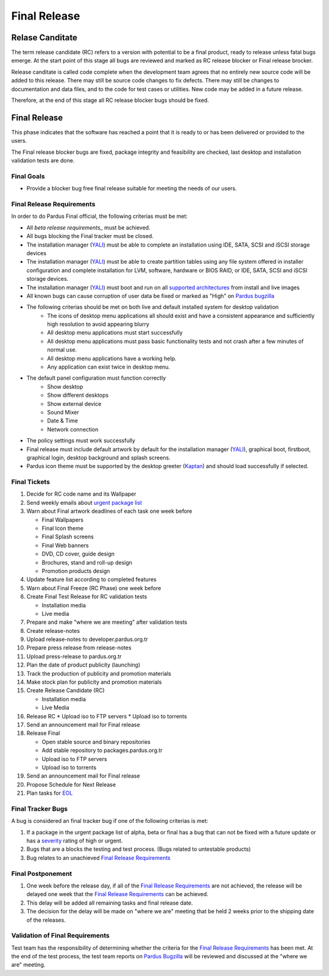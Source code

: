 .. _final-release:

Final Release
=============

Relase Canditate
----------------

The term release candidate (RC) refers to a version with potential to be a
final product, ready to release unless fatal bugs emerge. At the start point
of this  stage all bugs are reviewed and marked as RC release blocker or
Final release brocker.

Release canditate is called code complete when the development team agrees
that no entirely new source code will be added to this release. There may
still be source code changes to fix defects. There may still be changes
to documentation and data files, and to the code for test cases or utilities.
New code may be added in a future release.

Therefore, at the end of this stage all RC release blocker bugs should be fixed.

Final Release
-------------

This phase indicates that the software has reached a point that it is ready to or
has been delivered or provided to the users.

The Final release blocker bugs are fixed, package integrity and feasibility
are checked, last desktop and installation validation tests are done.

Final Goals
^^^^^^^^^^^

* Provide a blocker bug free final release suitable for meeting the needs of our users.

Final Release Requirements
^^^^^^^^^^^^^^^^^^^^^^^^^^

In order to do Pardus Final official, the following criterias must be met:

* All `beta release requirements_` must be achieved.
* All bugs blocking the Final tracker must be closed.
* The installation manager (YALI_) must be able to complete an installation using IDE, SATA, SCSI and iSCSI storage devices
* The installation manager (YALI_) must be able to create partition tables using any file system offered in installer configuration and complete installation for LVM, software, hardware or BIOS RAID, or  IDE, SATA, SCSI and iSCSI storage devices.
* The installation manager (YALI_) must boot and run on all `supported architectures`_ from install and live images
* All known bugs can cause corruption of user data be fixed or marked as "High" on `Pardus bugzilla`_
* The following criterias should be met on both live and default installed system for desktop validation
    - The icons of desktop menu applications all should exist and have a consistent appearance and sufficiently high resolution to avoid appearing blurry
    - All desktop menu applications must start successfully
    - All desktop menu applications must pass basic functionality tests and not crash after a few minutes of normal use.
    - All desktop menu applications have a working help.
    - Any application can exist twice in desktop menu.
* The default panel configuration must function correctly
    - Show desktop
    - Show different desktops
    - Show external device
    - Sound Mixer
    - Date & Time
    - Network connection
* The policy settings must work successfully
* Final release must include default artwork by default for the installation manager (YALI_), graphical boot, firstboot, graphical login, desktop background and splash screens.
* Pardus icon theme must be supported by the desktop greeter (Kaptan_) and should load successfully if selected.

Final Tickets
^^^^^^^^^^^^^
#. Decide for RC code name and its Wallpaper
#. Send weekly emails about `urgent package list`_
#. Warn about Final artwork deadlines of each task one week before

   * Final Wallpapers
   * Final Icon theme
   * Final Splash screens
   * Final Web banners
   * DVD, CD cover, guide design
   * Brochures, stand and roll-up design
   * Promotion products design
#. Update feature list according to completed features
#. Warn about Final Freeze (RC Phase) one week before
#. Create Final Test Release for RC validation tests

   * Installation media
   * Live media
#. Prepare and make "where we are meeting" after validation tests
#. Create release-notes
#. Upload release-notes to developer.pardus.org.tr
#. Prepare press release from release-notes
#. Upload press-release to pardus.org.tr
#. Plan the date of product publicity (launching)
#. Track the production of publicity and promotion materials
#. Make stock plan for publicity and promotion materials
#. Create Release Candidate (RC)

   * Installation media
   * Live Media
#. Release RC
   * Upload iso to FTP servers
   * Upload iso to torrents
#. Send an announcement mail for Final release
#. Release Final

   * Open stable source and binary repositories
   * Add stable repository to packages.pardus.org.tr
   * Upload iso to FTP servers
   * Upload iso to torrents
#. Send an announcement mail for Final release
#. Propose Schedule for Next Release
#. Plan tasks for EOL_

Final Tracker Bugs
^^^^^^^^^^^^^^^^^^

A bug is considered an final tracker bug if one of the following criterias is met:

#. If a package in the urgent package list of alpha, beta or final has a bug that can not be fixed with a future update or has a severity_ rating of high or urgent.
#. Bugs that are a blocks the testing and test process. (Bugs related to untestable products)
#. Bug relates to an unachieved `Final Release Requirements`_

Final Postponement
^^^^^^^^^^^^^^^^^^

#. One week before the release day, if all of the `Final Release Requirements`_ are not achieved, the release will be delayed one week that the `Final Release Requirements`_ can be achieved.
#. This delay will be added all remaining tasks and final release date.
#. The decision for the delay will be made on "where we are" meeting that be held 2 weeks prior to the shipping date of the releases.

Validation of Final Requirements
^^^^^^^^^^^^^^^^^^^^^^^^^^^^^^^^

Test team has the responsibility of determining whether the criteria for the
`Final Release Requirements`_ has been met. At the end of the test process,
the test team reports on `Pardus Bugzilla`_ will be reviewed and discussed
at the "where we are" meeting.

.. _beta release requirements: http://developer.pardus.org.tr/guides/releasing/official_releases/beta_release.html#beta-release-requirements
.. _YALI: http://developer.pardus.org.tr/projects/yali/index.html
.. _Kaptan: http://developer.pardus.org.tr/projects/kaptan/index.html
.. _Pardus bugzilla: http://bugs.pardus.org.tr/
.. _supported architectures: http://developer.pardus.org.tr/guides/packaging/packaging_guidelines.html#architecture-support
.. _urgent package list: http://svn.pardus.org.tr/uludag/trunk/scripts/find-urgent-packages
.. _EOL: http://developer.pardus.org.tr/guides/releasing/end_of_life.html
.. _severity: http://developer.pardus.org.tr/guides/bugtracking/bug_cycle.html


